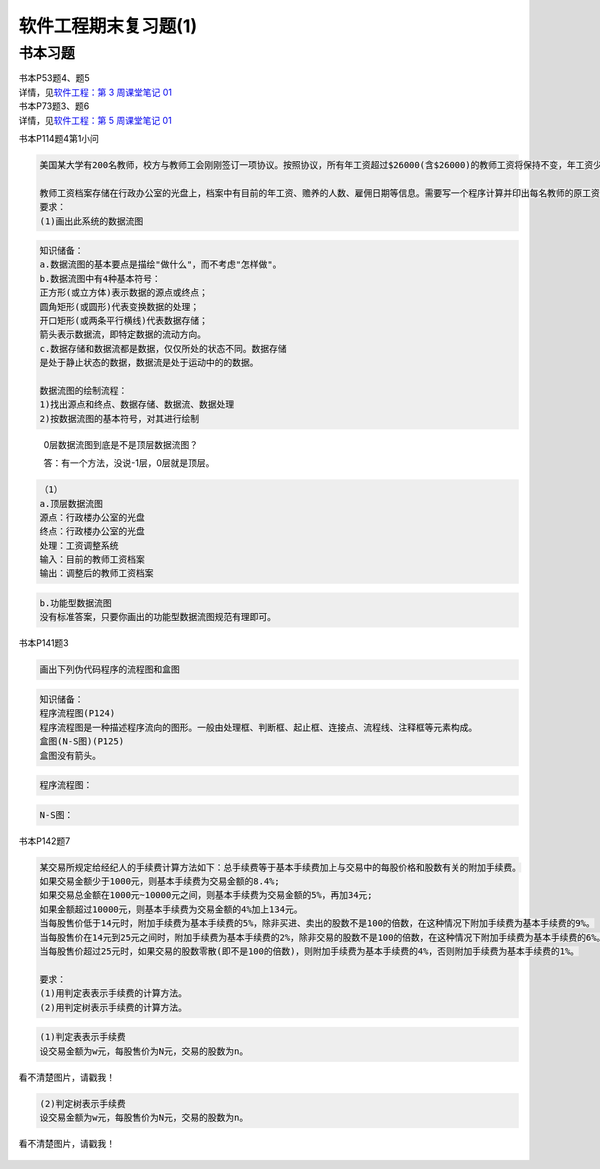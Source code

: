 软件工程期末复习题(1)
=====================

书本习题
--------

| 书本P53题4、题5
| 详情，见\ `软件工程：第 3 周课堂笔记
  01 <https://hexo.gujiakai.top/2021/09/se-notes/se-week03-01/#%E8%AF%BE%E5%90%8E%E8%A1%A5%E5%85%85>`__

| 书本P73题3、题6
| 详情，见\ `软件工程：第 5 周课堂笔记
  01 <https://hexo.gujiakai.top/2021/10/se-notes/se-week05-01/#%E8%A1%A5%E5%85%851>`__

书本P114题4第1小问

.. code:: 

   美国某大学有200名教师，校方与教师工会刚刚签订一项协议。按照协议，所有年工资超过$26000(含$26000)的教师工资将保持不变，年工资少于26000的教师将增加工资，所增加工资数额按下述方法计算：给每位教师所赡养的人(包括教师本人)每年补助$100，此外，教师有一年工龄每年再多补助￥50，但是，增加后的年工资总额不能多于$26000。

   教师工资档案存储在行政办公室的光盘上，档案中有目前的年工资、赡养的人数、雇佣日期等信息。需要写一个程序计算并印出每名教师的原工资和调整后的新工资。
   要求：
   (1)画出此系统的数据流图

.. code:: 

   知识储备：
   a.数据流图的基本要点是描绘"做什么"，而不考虑"怎样做"。
   b.数据流图中有4种基本符号：
   正方形(或立方体)表示数据的源点或终点；
   圆角矩形(或圆形)代表变换数据的处理；
   开口矩形(或两条平行横线)代表数据存储；
   箭头表示数据流，即特定数据的流动方向。
   c.数据存储和数据流都是数据，仅仅所处的状态不同。数据存储
   是处于静止状态的数据，数据流是处于运动中的的数据。

   数据流图的绘制流程：
   1)找出源点和终点、数据存储、数据流、数据处理
   2)按数据流图的基本符号，对其进行绘制

..

   0层数据流图到底是不是顶层数据流图？

   答：有一个方法，没说-1层，0层就是顶层。

.. code:: 

   （1）
   a.顶层数据流图
   源点：行政楼办公室的光盘
   终点：行政楼办公室的光盘
   处理：工资调整系统
   输入：目前的教师工资档案
   输出：调整后的教师工资档案

.. figure:: https://gitee.com/gujiakai/pic-go-typora02/raw/master/img/202112281322333.png
   :alt: 

.. code:: 

   b.功能型数据流图
   没有标准答案，只要你画出的功能型数据流图规范有理即可。

.. figure:: https://gitee.com/gujiakai/pic-go-typora02/raw/master/img/202112282012101.png
   :alt: 

书本P141题3

.. code:: 

   画出下列伪代码程序的流程图和盒图

.. figure:: https://gitee.com/gujiakai/pic-go-typora02/raw/master/img/202112281037735.png
   :alt: 

.. code:: 

   知识储备：
   程序流程图(P124)
   程序流程图是一种描述程序流向的图形。一般由处理框、判断框、起止框、连接点、流程线、注释框等元素构成。
   盒图(N-S图)(P125)
   盒图没有箭头。

.. code:: 

   程序流程图：

.. figure:: https://gitee.com/gujiakai/pic-go-typora02/raw/master/img/202112281425653.png
   :alt: 

.. code:: 

   N-S图：

.. figure:: https://gitee.com/gujiakai/pic-go-typora02/raw/master/img/202112281433929.png
   :alt: 

书本P142题7

.. code:: 

   某交易所规定给经纪人的手续费计算方法如下：总手续费等于基本手续费加上与交易中的每股价格和股数有关的附加手续费。
   如果交易金额少于1000元，则基本手续费为交易金额的8.4%;
   如果交易总金额在1000元~10000元之间，则基本手续费为交易金额的5%，再加34元;
   如果金额超过10000元，则基本手续费为交易金额的4%加上134元。
   当每股售价低于14元时，附加手续费为基本手续费的5%，除非买进、卖出的股数不是100的倍数，在这种情况下附加手续费为基本手续费的9%。
   当每股售价在14元到25元之间时，附加手续费为基本手续费的2%，除非交易的股数不是100的倍数，在这种情况下附加手续费为基本手续费的6%。
   当每股售价超过25元时，如果交易的股数零散(即不是100的倍数)，则附加手续费为基本手续费的4%，否则附加手续费为基本手续费的1%。

   要求：
   (1)用判定表表示手续费的计算方法。
   (2)用判定树表示手续费的计算方法。

.. code:: 

   (1)判定表表示手续费
   设交易金额为w元，每股售价为N元，交易的股数为n。

看不清楚图片，请戳我！

.. figure:: https://gitee.com/gujiakai/pic-go-typora02/raw/master/img/202112281516072.png
   :alt: 

.. code:: 

   (2)判定树表示手续费
   设交易金额为w元，每股售价为N元，交易的股数为n。

看不清楚图片，请戳我！

.. figure:: https://gitee.com/gujiakai/pic-go-typora02/raw/master/img/202112281537662.png
   :alt: 
